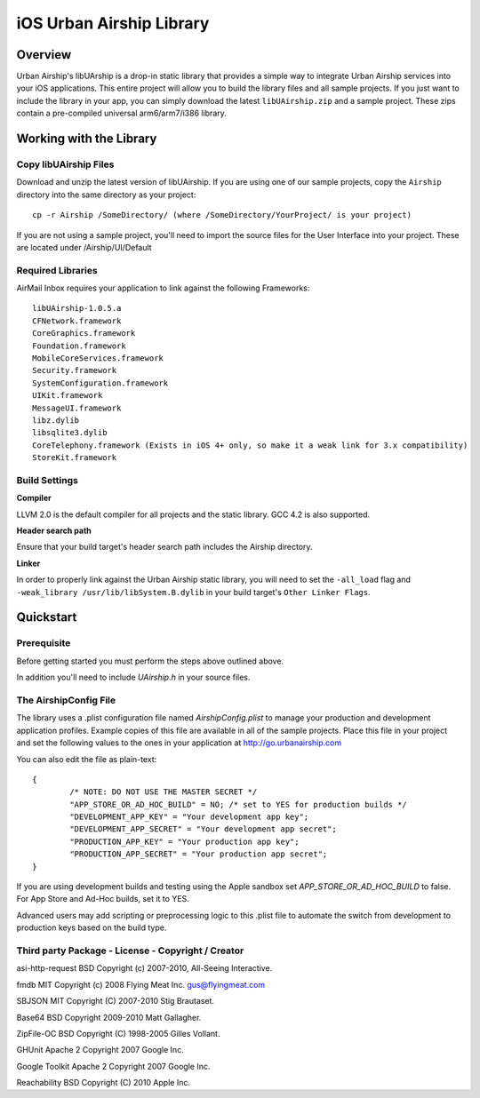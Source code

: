 iOS Urban Airship Library
=========================

Overview
--------

Urban Airship's libUArship is a drop-in static library that provides a simple way to
integrate Urban Airship services into your iOS applications. This entire project will
allow you to build the library files and all sample projects. If you just want to
include the library in your app, you can simply download the latest ``libUAirship.zip``
and a sample project. These zips contain a pre-compiled universal arm6/arm7/i386 library.

Working with the Library
------------------------

Copy libUAirship Files
######################

Download and unzip the latest version of libUAirship.  If you are using one of our sample
projects, copy the ``Airship`` directory into the same directory as your project::

    cp -r Airship /SomeDirectory/ (where /SomeDirectory/YourProject/ is your project)

If you are not using a sample project, you'll need to import the source files for the User 
Interface into your project. These are located under /Airship/UI/Default

Required Libraries
##################

AirMail Inbox requires your application to link against the following Frameworks::

    libUAirship-1.0.5.a
    CFNetwork.framework
    CoreGraphics.framework
    Foundation.framework
    MobileCoreServices.framework
    Security.framework
    SystemConfiguration.framework
    UIKit.framework
    MessageUI.framework
    libz.dylib
    libsqlite3.dylib
    CoreTelephony.framework (Exists in iOS 4+ only, so make it a weak link for 3.x compatibility)
    StoreKit.framework

Build Settings
##############

**Compiler**
    
LLVM 2.0 is the default compiler for all projects and the static library. GCC 4.2 is also supported.
     
**Header search path**
                                         
Ensure that your build target's header search path includes the Airship directory.

**Linker**

In order to properly link against the Urban Airship static library, you will need to set the ``-all_load``
flag and ``-weak_library /usr/lib/libSystem.B.dylib`` in your build target's ``Other Linker Flags``.
             
Quickstart
----------

Prerequisite
############

Before getting started you must perform the steps above outlined above.

In addition you'll need to include *UAirship.h* in your source files.

The AirshipConfig File
######################

The library uses a .plist configuration file named `AirshipConfig.plist` to manage your production and development
application profiles. Example copies of this file are available in all of the sample projects. Place this file
in your project and set the following values to the ones in your application at http://go.urbanairship.com

You can also edit the file as plain-text::

        {
                /* NOTE: DO NOT USE THE MASTER SECRET */
		"APP_STORE_OR_AD_HOC_BUILD" = NO; /* set to YES for production builds */
		"DEVELOPMENT_APP_KEY" = "Your development app key";
		"DEVELOPMENT_APP_SECRET" = "Your development app secret";
		"PRODUCTION_APP_KEY" = "Your production app key";
		"PRODUCTION_APP_SECRET" = "Your production app secret";
        }

If you are using development builds and testing using the Apple sandbox set `APP_STORE_OR_AD_HOC_BUILD` to false. For
App Store and Ad-Hoc builds, set it to YES.

Advanced users may add scripting or preprocessing logic to this .plist file to automate the switch from
development to production keys based on the build type.

Third party Package - License - Copyright / Creator 
###################################################

asi-http-request	BSD		Copyright (c) 2007-2010, All-Seeing Interactive.

fmdb	MIT		Copyright (c) 2008 Flying Meat Inc. gus@flyingmeat.com

SBJSON	MIT		Copyright (C) 2007-2010 Stig Brautaset.

Base64	BSD		Copyright 2009-2010 Matt Gallagher.

ZipFile-OC	BSD		Copyright (C) 1998-2005 Gilles Vollant.

GHUnit	Apache 2	Copyright 2007 Google Inc.

Google Toolkit	Apache 2	Copyright 2007 Google Inc.

Reachability	BSD		Copyright (C) 2010 Apple Inc.
